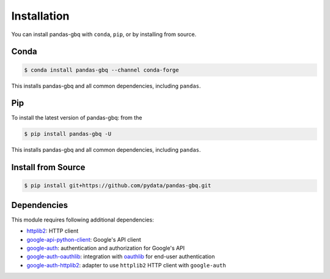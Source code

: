 Installation
============

You can install pandas-gbq with ``conda``, ``pip``, or by installing from source.

Conda
-----

.. code-block:: shell

   $ conda install pandas-gbq --channel conda-forge

This installs pandas-gbq and all common dependencies, including ``pandas``.

Pip
---

To install the latest version of pandas-gbq: from the

.. code-block:: shell

    $ pip install pandas-gbq -U

This installs pandas-gbq and all common dependencies, including ``pandas``.


Install from Source
-------------------

.. code-block:: shell

    $ pip install git+https://github.com/pydata/pandas-gbq.git


Dependencies
------------

This module requires following additional dependencies:

- `httplib2 <https://github.com/httplib2/httplib2>`__: HTTP client
- `google-api-python-client <http://github.com/google/google-api-python-client>`__: Google's API client
- `google-auth <https://github.com/GoogleCloudPlatform/google-auth-library-python>`__: authentication and authorization for Google's API
- `google-auth-oauthlib <https://github.com/GoogleCloudPlatform/google-auth-library-python-oauthlib>`__: integration with `oauthlib <https://github.com/idan/oauthlib>`__ for end-user authentication
- `google-auth-httplib2 <https://github.com/GoogleCloudPlatform/google-auth-library-python-httplib2>`__: adapter to use ``httplib2`` HTTP client with ``google-auth``
